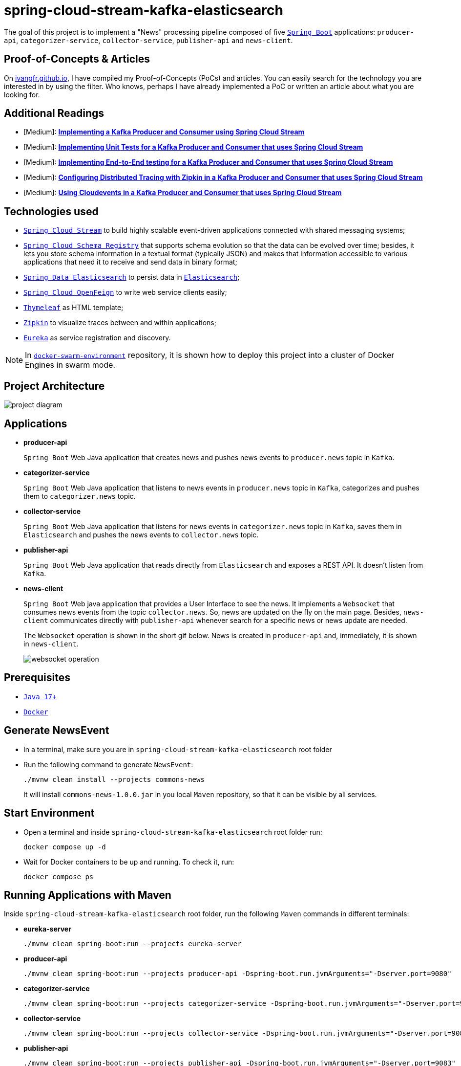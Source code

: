 = spring-cloud-stream-kafka-elasticsearch

The goal of this project is to implement a "News" processing pipeline composed of five https://docs.spring.io/spring-boot/docs/current/reference/htmlsingle/[`Spring Boot`] applications: `producer-api`, `categorizer-service`, `collector-service`, `publisher-api` and `news-client`.

== Proof-of-Concepts & Articles

On https://ivangfr.github.io[ivangfr.github.io], I have compiled my Proof-of-Concepts (PoCs) and articles. You can easily search for the technology you are interested in by using the filter. Who knows, perhaps I have already implemented a PoC or written an article about what you are looking for.

== Additional Readings

* [Medium]: https://medium.com/javarevisited/implementing-a-kafka-producer-and-consumer-using-spring-cloud-stream-d4b9a6a9eab1[**Implementing a Kafka Producer and Consumer using Spring Cloud Stream**]
* [Medium]: https://medium.com/javarevisited/implementing-unit-tests-for-a-kafka-producer-and-consumer-that-uses-spring-cloud-stream-f7a98a89fcf2[**Implementing Unit Tests for a Kafka Producer and Consumer that uses Spring Cloud Stream**]
* [Medium]: https://medium.com/javarevisited/implementing-end-to-end-testing-for-a-kafka-producer-and-consumer-that-uses-spring-cloud-stream-fbf5e666899e[**Implementing End-to-End testing for a Kafka Producer and Consumer that uses Spring Cloud Stream**]
* [Medium]: https://medium.com/javarevisited/configuring-distributed-tracing-with-zipkin-in-a-kafka-producer-and-consumer-that-uses-spring-cloud-9f1e55468b9e[**Configuring Distributed Tracing with Zipkin in a Kafka Producer and Consumer that uses Spring Cloud Stream**]
* [Medium]: https://medium.com/@ivangfr/using-cloudevents-in-a-kafka-producer-and-consumer-that-uses-spring-cloud-stream-9c51670b5566[**Using Cloudevents in a Kafka Producer and Consumer that uses Spring Cloud Stream**]

== Technologies used

* https://docs.spring.io/spring-cloud-stream/docs/current/reference/html/[`Spring Cloud Stream`] to build highly scalable event-driven applications connected with shared messaging systems;
* https://cloud.spring.io/spring-cloud-static/spring-cloud-schema-registry/current/reference/html/spring-cloud-schema-registry.html[`Spring Cloud Schema Registry`] that supports schema evolution so that the data can be evolved over time; besides, it lets you store schema information in a textual format (typically JSON) and makes that information accessible to various applications that need it to receive and send data in binary format;
* https://docs.spring.io/spring-data/elasticsearch/docs/current/reference/html/[`Spring Data Elasticsearch`] to persist data in https://www.elastic.co/products/elasticsearch[`Elasticsearch`];
* https://docs.spring.io/spring-cloud-openfeign/docs/current/reference/html/[`Spring Cloud OpenFeign`] to write web service clients easily;
* https://www.thymeleaf.org/[`Thymeleaf`] as HTML template;
* https://zipkin.io[`Zipkin`] to visualize traces between and within applications;
* https://github.com/Netflix/eureka[`Eureka`] as service registration and discovery.

NOTE: In https://github.com/ivangfr/docker-swarm-environment[`docker-swarm-environment`] repository, it is shown how to deploy this project into a cluster of Docker Engines in swarm mode.

== Project Architecture

image::documentation/project-diagram.jpeg[]

== Applications

* *producer-api*
+
`Spring Boot` Web Java application that creates news and pushes news events to `producer.news` topic in `Kafka`.

* *categorizer-service*
+
`Spring Boot` Web Java application that listens to news events in `producer.news` topic in `Kafka`, categorizes and pushes them to `categorizer.news` topic.

* *collector-service*
+
`Spring Boot` Web Java application that listens for news events in `categorizer.news` topic in `Kafka`, saves them in `Elasticsearch` and pushes the news events to `collector.news` topic.

* *publisher-api*
+
`Spring Boot` Web Java application that reads directly from `Elasticsearch` and exposes a REST API. It doesn't listen from `Kafka`.

* *news-client*
+
`Spring Boot` Web java application that provides a User Interface to see the news. It implements a `Websocket` that consumes news events from the topic `collector.news`. So, news are updated on the fly on the main page. Besides, `news-client` communicates directly with `publisher-api` whenever search for a specific news or news update are needed.
+
The `Websocket` operation is shown in the short gif below. News is created in `producer-api` and, immediately, it is shown in `news-client`.
+
image::documentation/websocket-operation.gif[]

== Prerequisites

* https://www.oracle.com/java/technologies/downloads/#java17[`Java 17+`]
* https://www.docker.com/[`Docker`]

== Generate NewsEvent

* In a terminal, make sure you are in `spring-cloud-stream-kafka-elasticsearch` root folder

* Run the following command to generate `NewsEvent`:
+
[source]
----
./mvnw clean install --projects commons-news
----
+
It will install `commons-news-1.0.0.jar` in you local `Maven` repository, so that it can be visible by all services.

== Start Environment

* Open a terminal and inside `spring-cloud-stream-kafka-elasticsearch` root folder run:
+
[source]
----
docker compose up -d
----

* Wait for Docker containers to be up and running. To check it, run:
+
[source]
----
docker compose ps
----

== Running Applications with Maven

Inside `spring-cloud-stream-kafka-elasticsearch` root folder, run the following `Maven` commands in different terminals:

* *eureka-server*
+
[source]
----
./mvnw clean spring-boot:run --projects eureka-server
----

* *producer-api*
+
[source]
----
./mvnw clean spring-boot:run --projects producer-api -Dspring-boot.run.jvmArguments="-Dserver.port=9080"
----

* *categorizer-service*
+
[source]
----
./mvnw clean spring-boot:run --projects categorizer-service -Dspring-boot.run.jvmArguments="-Dserver.port=9081"
----

* *collector-service*
+
[source]
----
./mvnw clean spring-boot:run --projects collector-service -Dspring-boot.run.jvmArguments="-Dserver.port=9082"
----

* *publisher-api*
+
[source]
----
./mvnw clean spring-boot:run --projects publisher-api -Dspring-boot.run.jvmArguments="-Dserver.port=9083"
----

* *news-client*
+
[source]
----
./mvnw clean spring-boot:run --projects news-client
----

== Running Applications as Docker containers

=== Build Application's Docker Image

* In a terminal, make sure you are in `spring-cloud-stream-kafka-elasticsearch` root folder

* In order to build the application's docker images, run the following script:
+
[source]
----
./docker-build.sh
----

=== Application's Environment Variables

* *producer-api*
+
|===
|Environment Variable | Description

|`KAFKA_HOST`
|Specify host of the `Kafka` message broker to use (default `localhost`)

|`KAFKA_PORT`
|Specify port of the `Kafka` message broker to use (default `29092`)

|`SCHEMA_REGISTRY_HOST`
|Specify host of the `Schema Registry` to use (default `localhost`)

|`SCHEMA_REGISTRY_PORT`
|Specify port of the `Schema Registry` to use (default `8081`)

|`EUREKA_HOST`
|Specify host of the `Eureka` service discovery to use (default `localhost`)

|`EUREKA_PORT`
|Specify port of the `Eureka` service discovery to use (default `8761`)

|`ZIPKIN_HOST`
|Specify host of the `Zipkin` distributed tracing system to use (default `localhost`)

|`ZIPKIN_PORT`
|Specify port of the `Zipkin` distributed tracing system to use (default `9411`)

|===

* *categorizer-service*
+
|===
|Environment Variable | Description

|`KAFKA_HOST`
|Specify host of the `Kafka` message broker to use (default `localhost`)

|`KAFKA_PORT`
|Specify port of the `Kafka` message broker to use (default `29092`)

|`SCHEMA_REGISTRY_HOST`
|Specify host of the `Schema Registry` to use (default `localhost`)

|`SCHEMA_REGISTRY_PORT`
|Specify port of the `Schema Registry` to use (default `8081`)

|`EUREKA_HOST`
|Specify host of the `Eureka` service discovery to use (default `localhost`)

|`EUREKA_PORT`
|Specify port of the `Eureka` service discovery to use (default `8761`)

|`ZIPKIN_HOST`
|Specify host of the `Zipkin` distributed tracing system to use (default `localhost`)

|`ZIPKIN_PORT`
|Specify port of the `Zipkin` distributed tracing system to use (default `9411`)

|===

* *collector-service*
+
|===
|Environment Variable | Description

|`ELASTICSEARCH_HOST`
|Specify host of the `Elasticsearch` search engine to use (default `localhost`)

|`ELASTICSEARCH_NODES_PORT`
|Specify nodes port of the `Elasticsearch` search engine to use (default `9300`)

|`ELASTICSEARCH_REST_PORT`
|Specify rest port of the `Elasticsearch` search engine to use (default `9200`)

|`KAFKA_HOST`
|Specify host of the `Kafka` message broker to use (default `localhost`)

|`KAFKA_PORT`
|Specify port of the `Kafka` message broker to use (default `29092`)

|`SCHEMA_REGISTRY_HOST`
|Specify host of the `Schema Registry` to use (default `localhost`)

|`SCHEMA_REGISTRY_PORT`
|Specify port of the `Schema Registry` to use (default `8081`)

|`EUREKA_HOST`
|Specify host of the `Eureka` service discovery to use (default `localhost`)

|`EUREKA_PORT`
|Specify port of the `Eureka` service discovery to use (default `8761`)

|`ZIPKIN_HOST`
|Specify host of the `Zipkin` distributed tracing system to use (default `localhost`)

|`ZIPKIN_PORT`
|Specify port of the `Zipkin` distributed tracing system to use (default `9411`)

|===

* *publisher-api*
+
|===
|Environment Variable | Description

|`ELASTICSEARCH_HOST`
|Specify host of the `Elasticsearch` search engine to use (default `localhost`)

|`ELASTICSEARCH_NODES_PORT`
|Specify nodes port of the `Elasticsearch` search engine to use (default `9300`)

|`ELASTICSEARCH_REST_PORT`
|Specify rest port of the `Elasticsearch` search engine to use (default `9200`)

|`EUREKA_HOST`
|Specify host of the `Eureka` service discovery to use (default `localhost`)

|`EUREKA_PORT`
|Specify port of the `Eureka` service discovery to use (default `8761`)

|`ZIPKIN_HOST`
|Specify host of the `Zipkin` distributed tracing system to use (default `localhost`)

|`ZIPKIN_PORT`
|Specify port of the `Zipkin` distributed tracing system to use (default `9411`)

|===

* *news-client*
+
|===
|Environment Variable | Description

|`KAFKA_HOST`
|Specify host of the `Kafka` message broker to use (default `localhost`)

|`KAFKA_PORT`
|Specify port of the `Kafka` message broker to use (default `29092`)

|`SCHEMA_REGISTRY_HOST`
|Specify host of the `Schema Registry` to use (default `localhost`)

|`SCHEMA_REGISTRY_PORT`
|Specify port of the `Schema Registry` to use (default `8081`)

|`EUREKA_HOST`
|Specify host of the `Eureka` service discovery to use (default `localhost`)

|`EUREKA_PORT`
|Specify port of the `Eureka` service discovery to use (default `8761`)

|`ZIPKIN_HOST`
|Specify host of the `Zipkin` distributed tracing system to use (default `localhost`)

|`ZIPKIN_PORT`
|Specify port of the `Zipkin` distributed tracing system to use (default `9411`)

|===

=== Run Application's Docker Container

* In a terminal, make sure you are inside `spring-cloud-stream-kafka-elasticsearch` root folder

* Run following script:
+
[source]
----
./start-apps.sh
----

== Applications URLs

|===
|Application |URL

|producer-api
|http://localhost:9080/swagger-ui.html

|publisher-api
|http://localhost:9083/swagger-ui.html

|news-client
|http://localhost:8080

|===

== Useful links

* *Eureka*
+
`Eureka` can be accessed at http://localhost:8761

* *Zipkin*
+
`Zipkin` can be accessed at http://localhost:9411

* *Kafka Topics UI*
+
`Kafka Topics UI` can be accessed at http://localhost:8085

* *Kafka Manager*
+
`Kafka Manager` can be accessed at http://localhost:9001
+
_Configuration_
+
- First, you must create a new cluster. Click on `Cluster` (dropdown button on the header) and then on `Add Cluster`
- Type the name of your cluster in `Cluster Name` field, for example: `MyCluster`
- Type `zookeeper:2181` in `Cluster Zookeeper Hosts` field
- Enable checkbox `Poll consumer information (Not recommended for large # of consumers if ZK is used for offsets tracking on older Kafka versions)`
- Click on `Save` button at the bottom of the page.

* *Schema Registry UI*
+
`Schema Registry UI` can be accessed at http://localhost:8001

* *Elasticsearch REST API*
+
Check ES is up and running
+
[source]
----
curl localhost:9200
----
+
Check indexes
+
[source]
----
curl "localhost:9200/_cat/indices?v"
----
+
Check _news_ index mapping
+
[source]
----
curl "localhost:9200/news/_mapping?pretty"
----
+
Simple search
+
[source]
----
curl "localhost:9200/news/_search?pretty"
----
+
Delete _news_ index
+
[source]
----
curl -X DELETE localhost:9200/news
----

== Shutdown

* To stop applications:
** If they were started with `Maven`, go to the terminals where they are running and press `Ctrl+C`;
** If they were started as Docker containers, go to a terminal and, inside `spring-cloud-stream-kafka-elasticsearch` root folder, run the script below:
+
[source]
----
./stop-apps.sh
----

* To stop and remove docker compose containers, network and volumes, go to a terminal and, inside `spring-cloud-stream-kafka-elasticsearch` root folder, run the following command:
+
[source]
----
docker compose down -v
----

== Cleanup

To remove the Docker images created by this project, go to a terminal and, inside `spring-cloud-stream-kafka-elasticsearch` root folder, run the script below:
[source]
----
./remove-docker-images.sh
----